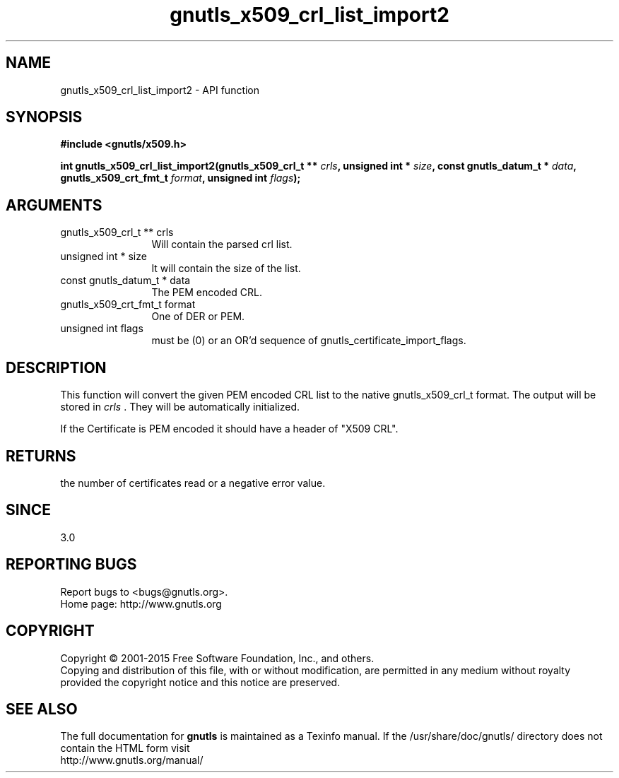 .\" DO NOT MODIFY THIS FILE!  It was generated by gdoc.
.TH "gnutls_x509_crl_list_import2" 3 "3.4.4" "gnutls" "gnutls"
.SH NAME
gnutls_x509_crl_list_import2 \- API function
.SH SYNOPSIS
.B #include <gnutls/x509.h>
.sp
.BI "int gnutls_x509_crl_list_import2(gnutls_x509_crl_t ** " crls ", unsigned int * " size ", const gnutls_datum_t * " data ", gnutls_x509_crt_fmt_t " format ", unsigned int " flags ");"
.SH ARGUMENTS
.IP "gnutls_x509_crl_t ** crls" 12
Will contain the parsed crl list.
.IP "unsigned int * size" 12
It will contain the size of the list.
.IP "const gnutls_datum_t * data" 12
The PEM encoded CRL.
.IP "gnutls_x509_crt_fmt_t format" 12
One of DER or PEM.
.IP "unsigned int flags" 12
must be (0) or an OR'd sequence of gnutls_certificate_import_flags.
.SH "DESCRIPTION"
This function will convert the given PEM encoded CRL list
to the native gnutls_x509_crl_t format. The output will be stored
in  \fIcrls\fP .  They will be automatically initialized.

If the Certificate is PEM encoded it should have a header of "X509
CRL".
.SH "RETURNS"
the number of certificates read or a negative error value.
.SH "SINCE"
3.0
.SH "REPORTING BUGS"
Report bugs to <bugs@gnutls.org>.
.br
Home page: http://www.gnutls.org

.SH COPYRIGHT
Copyright \(co 2001-2015 Free Software Foundation, Inc., and others.
.br
Copying and distribution of this file, with or without modification,
are permitted in any medium without royalty provided the copyright
notice and this notice are preserved.
.SH "SEE ALSO"
The full documentation for
.B gnutls
is maintained as a Texinfo manual.
If the /usr/share/doc/gnutls/
directory does not contain the HTML form visit
.B
.IP http://www.gnutls.org/manual/
.PP
